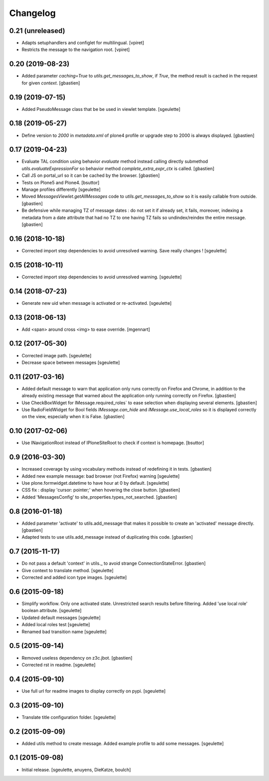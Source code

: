 Changelog
=========


0.21 (unreleased)
-----------------

- Adapts setuphandlers and configlet for multilingual.
  [vpiret]

- Restricts the message to the navigation root.
  [vpiret]


0.20 (2019-08-23)
-----------------

- Added parameter `caching=True` to `utils.get_messages_to_show`, if `True`,
  the method result is cached in the request for given `context`.
  [gbastien]

0.19 (2019-07-15)
-----------------

- Added PseudoMessage class that be be used in viewlet template.
  [sgeulette]

0.18 (2019-05-27)
-----------------

- Define version to `2000` in `metadata.xml` of plone4 profile or upgrade step
  to 2000 is always displayed.
  [gbastien]

0.17 (2019-04-23)
-----------------

- Evaluate TAL condition using behavior `evaluate` method instead calling
  directly submethod `utils.evaluateExpressionFor` so behavior method
  `complete_extra_expr_ctx` is called.
  [gbastien]
- Call JS on portal_url so it can be cached by the browser.
  [gbastien]
- Tests on Plone5 and Plone4.
  [bsuttor]
- Manage profiles differently
  [sgeulette]
- Moved `MessagesViewlet.getAllMessages` code to `utils.get_messages_to_show`
  so it is easily callable from outside.
  [gbastien]
- Be defensive while managing TZ of message dates : do not set it if already
  set, it fails, moreover, indexing a metadata from a date attribute that had
  no TZ to one having TZ fails so undindex/reindex the entire message.
  [gbastien]

0.16 (2018-10-18)
-----------------

- Corrected import step dependencies to avoid unresolved warning. Save really changes !
  [sgeulette]

0.15 (2018-10-11)
-----------------

- Corrected import step dependencies to avoid unresolved warning.
  [sgeulette]

0.14 (2018-07-23)
-----------------

- Generate new uid when message is activated or re-activated.
  [sgeulette]

0.13 (2018-06-13)
-----------------

- Add <span> around cross <img> to ease override.
  [mgennart]

0.12 (2017-05-30)
-----------------

- Corrected image path.
  [sgeulette]
- Decrease space between messages
  [sgeulette]

0.11 (2017-03-16)
-----------------

- Added default message to warn that application only runs correctly on Firefox
  and Chrome, in addition to the already existing message that warned about the
  application only running correctly on Firefox.
  [gbastien]
- Use CheckBoxWidget for IMessage.required_roles` to ease selection when
  displaying several elements.
  [gbastien]
- Use RadioFieldWidget for Bool fields `IMessage.can_hide` and
  `IMessage.use_local_roles` so it is displayed correctly on the view,
  especially when it is False.
  [gbastien]


0.10 (2017-02-06)
-----------------

- Use INavigationRoot instead of IPloneSiteRoot to check if context is homepage.
  [bsuttor]


0.9 (2016-03-30)
----------------

- Increased coverage by using vocabulary methods instead of redefining it in tests.
  [gbastien]
- Added new example message: bad browser (not Firefox) warning
  [sgeulette]
- Use plone.formwidget.datetime to have hour at 0 by default.
  [sgeulette]
- CSS fix : display 'cursor: pointer;' when hovering the close button.
  [gbastien]
- Added 'MessagesConfig' to site_properties.types_not_searched.
  [gbastien]


0.8 (2016-01-18)
----------------

- Added parameter 'activate' to utils.add_message that makes it possible to create
  an 'activated' message directly.
  [gbastien]
- Adapted tests to use utils.add_message instead of duplicating this code.
  [gbastien]


0.7 (2015-11-17)
----------------

- Do not pass a default 'context' in utils._ to avoid strange ConnectionStateError.
  [gbastien]
- Give context to translate method.
  [sgeulette]
- Corrected and added icon type images.
  [sgeulette]


0.6 (2015-09-18)
----------------

- Simplify workflow. Only one activated state. Unrestricted search results before filtering.
  Added 'use local role' boolean attribute.
  [sgeulette]
- Updated default messages
  [sgeulette]
- Added local roles test
  [sgeulette]
- Renamed bad transition name
  [sgeulette]


0.5 (2015-09-14)
----------------

- Removed useless dependency on z3c.jbot.
  [gbastien]
- Corrected rst in readme.
  [sgeulette]


0.4 (2015-09-10)
----------------

- Use full url for readme images to display correctly on pypi.
  [sgeulette]


0.3 (2015-09-10)
----------------

- Translate title configuration folder.
  [sgeulette]


0.2 (2015-09-09)
----------------

- Added utils method to create message. Added example profile to add some messages.
  [sgeulette]


0.1 (2015-09-08)
----------------

- Initial release.
  [sgeulette, anuyens, DieKatze, boulch]
